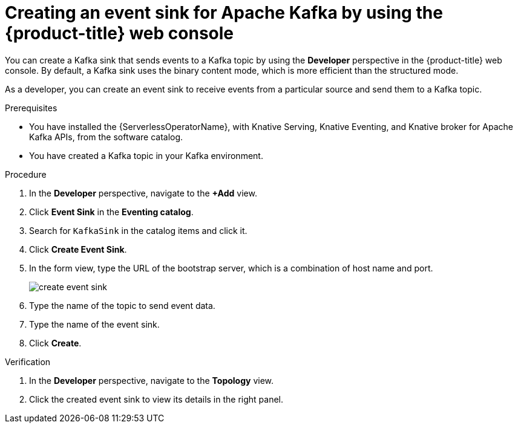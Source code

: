 // Module included in the following assemblies:
//
// * serverless/eventing/event-sinks/serverless-kafka-developer-sink.adoc

:_mod-docs-content-type: PROCEDURE
[id="serverless-creating-a-kafka-event-sink_{context}"]
= Creating an event sink for Apache Kafka by using the {product-title} web console

You can create a Kafka sink that sends events to a Kafka topic by using the *Developer* perspective in the {product-title} web console. By default, a Kafka sink uses the binary content mode, which is more efficient than the structured mode.


As a developer, you can create an event sink to receive events from a particular source and send them to a Kafka topic.

.Prerequisites

* You have installed the {ServerlessOperatorName}, with Knative Serving, Knative Eventing, and Knative broker for Apache Kafka APIs, from the software catalog.
* You have created a Kafka topic in your Kafka environment.

.Procedure

. In the *Developer* perspective, navigate to the *+Add* view.
. Click *Event Sink* in the *Eventing catalog*.
. Search for `KafkaSink` in the catalog items and click it.
. Click *Create Event Sink*.
. In the form view, type the URL of the bootstrap server, which is a combination of host name and port.
+
image::create-event-sink.png[]

. Type the name of the topic to send event data.
. Type the name of the event sink.
. Click *Create*.

.Verification

. In the *Developer* perspective, navigate to the *Topology* view.
. Click the created event sink to view its details in the right panel.
